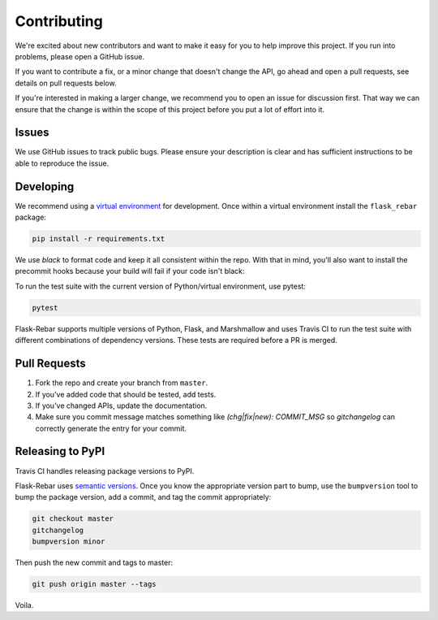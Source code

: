 Contributing
============

We're excited about new contributors and want to make it easy for you to help improve this project. If you run into problems, please open a GitHub issue.

If you want to contribute a fix, or a minor change that doesn't change the API, go ahead and open a pull requests, see details on pull requests below.

If you're interested in making a larger change, we recommend you to open an issue for discussion first. That way we can ensure that the change is within the scope of this project before you put a lot of effort into it.


Issues
------

We use GitHub issues to track public bugs. Please ensure your description is clear and has sufficient instructions to be able to reproduce the issue.


Developing
----------

We recommend using a `virtual environment <https://docs.python.org/3/tutorial/venv.html>`_ for development. Once within a virtual environment install the ``flask_rebar`` package:

.. code-block:: bash

   pip install -r requirements.txt

We use `black` to format code and keep it all consistent within the repo. With that in mind, you'll also want to install the precommit hooks because your build will fail if your code isn't black:

.. code-block:: bash
   pre-commit install

To run the test suite with the current version of Python/virtual environment, use pytest:

.. code-block:: bash

   pytest

Flask-Rebar supports multiple versions of Python, Flask, and Marshmallow and uses Travis CI to run the test suite with different combinations of dependency versions. These tests are required before a PR is merged.


Pull Requests
-------------

1. Fork the repo and create your branch from ``master``.
2. If you've added code that should be tested, add tests.
3. If you've changed APIs, update the documentation.
4. Make sure you commit message matches something like `(chg|fix|new): COMMIT_MSG` so `gitchangelog` can correctly generate the entry for your commit.


Releasing to PyPI
-----------------

Travis CI handles releasing package versions to PyPI.

Flask-Rebar uses `semantic versions <https://semver.org/>`_. Once you know the appropriate version part to bump, use the ``bumpversion`` tool to bump the package version, add a commit, and tag the commit appropriately:

.. code-block:: bash

   git checkout master
   gitchangelog
   bumpversion minor

Then push the new commit and tags to master:

.. code-block:: bash

   git push origin master --tags

Voila.
